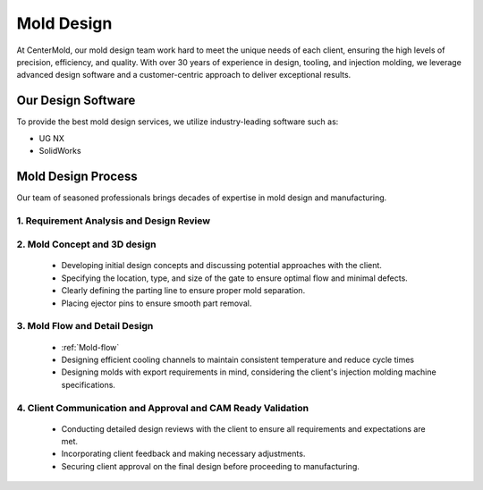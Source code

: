 .. mold documentation master file, created by
   sphinx-quickstart on Sat Jun 15 15:24:46 2024.
   You can adapt this file completely to your liking, but it should at least
   contain the root `toctree` directive.


.. _mold-design:

=======================
Mold Design
=======================


At CenterMold, our mold design team work hard to meet the unique needs of each client, ensuring the high levels of precision, efficiency, and quality. With over 30 years of experience in design, tooling, and injection molding, we leverage advanced design software and a customer-centric approach to deliver exceptional results.

 .. figure:: _static/design_process.svg
   :align: center

.. raw:: html

   <div style="margin-bottom: 20px;"></div>


Our Design Software
--------------------
To provide the best mold design services, we utilize industry-leading software such as:

- UG NX
- SolidWorks


Mold Design Process
------------------------



Our team of seasoned professionals brings decades of expertise in mold design and manufacturing.

1. Requirement Analysis and Design Review
~~~~~~~~~~~~~~~~~~~~~~~~~~~~~~~~~~~~~~~~~~~
..

2. Mold Concept and 3D design
~~~~~~~~~~~~~~~~~~~~~~~~~~~~~~~~~~
..

  - Developing initial design concepts and discussing potential approaches with the client.  
  - Specifying the location, type, and size of the gate to ensure optimal flow and minimal defects.  
  - Clearly defining the parting line to ensure proper mold separation.
  - Placing ejector pins to ensure smooth part removal.
..
.. raw:: html

   <div style="margin-bottom: 20px;"></div>

.. figure:: _static/molddesign.svg
   :align: center


3. Mold Flow and Detail Design
~~~~~~~~~~~~~~~~~~~~~~~~~~~~~~~~~~~
..

  - :ref:`Mold-flow` 
  - Designing efficient cooling channels to maintain consistent temperature and reduce cycle times
  - Designing molds with export requirements in mind, considering the client's injection molding machine specifications.
 

4. Client Communication and Approval and CAM Ready Validation
~~~~~~~~~~~~~~~~~~~~~~~~~~~~~~~~~~~~~~~~~~~~~~~~~~~~~~~~~~~~~~~~~~~~
..

  - Conducting detailed design reviews with the client to ensure all requirements and expectations are met.
  - Incorporating client feedback and making necessary adjustments.
  - Securing client approval on the final design before proceeding to manufacturing.

.. raw:: html

   <a href="_static/RFQ.pdf" style="
      display: inline-block;
      padding: 15px 30px;  /* 增加内边距，使按钮更大 */
      background-color: #2980B9;
      color: white;
      text-align: center;
      text-decoration: none;
      border-radius: 5px;
      position: fixed;
      right: 0;
      top: 50%;
      transform: translateY(-50%);
      margin-right: 10px;
      font-size: 18px;  /* 增加字体大小 */
      line-height: 20px;">
      Get Instant Quote
   </a>
